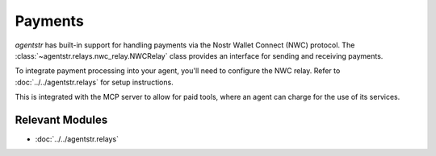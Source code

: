 Payments
========

`agentstr` has built-in support for handling payments via the Nostr Wallet Connect (NWC) protocol. The :class:`~agentstr.relays.nwc_relay.NWCRelay` class provides an interface for sending and receiving payments.

To integrate payment processing into your agent, you'll need to configure the NWC relay. Refer to :doc:`../../agentstr.relays` for setup instructions.

This is integrated with the MCP server to allow for paid tools, where an agent can charge for the use of its services.

Relevant Modules
----------------

*   :doc:`../../agentstr.relays`
